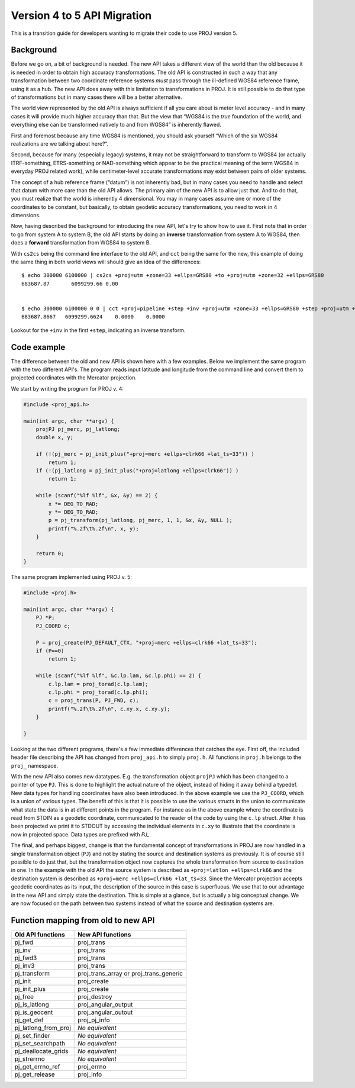 .. _API_migration:

================================================================================
Version 4 to 5 API Migration
================================================================================

This is a transition guide for developers wanting to migrate their code to use
PROJ version 5.


Background
###############################################################################

Before we go on, a bit of background is needed. The new API takes a different
view of the world than the old because it is needed in order to obtain high
accuracy transformations. The old API is constructed in such a way that any transformation
between two coordinate reference systems *must* pass through the ill-defined
WGS84 reference frame, using it as a hub. The new API does away with this limitation to
transformations in PROJ. It is still possible to do that type of transformations
but in many cases there will be a better alternative.

The world view represented by the old API is always sufficient if all you care about is
meter level accuracy - and in many cases it will provide much higher accuracy
than that. But the view that “WGS84 is the *true* foundation of the world, and
everything else can be transformed natively to and from WGS84” is inherently flawed.

First and foremost because any time WGS84 is mentioned, you should ask yourself
“Which of the six WGS84 realizations are we talking about here?”.

Second, because for many (especially legacy) systems, it may not be straightforward
to transform to WGS84 (or actually ITRF-something, ETRS-something or NAD-something
which appear to be the practical meaning of the term WGS84 in everyday PROJ related
work), while centimeter-level accurate transformations may exist between pairs of
older systems.

The concept of a hub reference frame (“datum”) is not inherently bad, but in many
cases you need to handle and select that datum with more care than the old API allows.
The primary aim of the new API is to allow just that. And to do that, you must realize
that the world is inherently 4 dimensional. You may in many cases assume one or more of
the coordinates to be constant, but basically, to obtain geodetic accuracy transformations,
you need to work in 4 dimensions.

Now, having described the background for introducing the new API, let's try to show
how to use it. First note that in order to go from system A to system B, the old API
starts by doing an **inverse** transformation from system A to WGS84, then does a
**forward** transformation from WGS84 to system B.

With ``cs2cs`` being the command line interface to the old API, and ``cct`` being the same
for the new, this example of doing the same thing in both world views will should give
an idea of the differences:

::

    $ echo 300000 6100000 | cs2cs +proj=utm +zone=33 +ellps=GRS80 +to +proj=utm +zone=32 +ellps=GRS80
    683687.87       6099299.66 0.00


    $ echo 300000 6100000 0 0 | cct +proj=pipeline +step +inv +proj=utm +zone=33 +ellps=GRS80 +step +proj=utm +zone=32 +ellps=GRS80
    683687.8667   6099299.6624    0.0000    0.0000

Lookout for the ``+inv`` in the first ``+step``, indicating an inverse transform.


Code example
###############################################################################

The difference between the old and new API is shown here with a few examples. Below
we implement the same program with the two different API's. The program reads
input latitude and longitude from the command line and convert them to
projected coordinates with the Mercator projection.

We start by writing the program for PROJ v. 4:

.. code-block:: C

    #include <proj_api.h>

    main(int argc, char **argv) {
        projPJ pj_merc, pj_latlong;
        double x, y;

        if (!(pj_merc = pj_init_plus("+proj=merc +ellps=clrk66 +lat_ts=33")) )
            return 1;
        if (!(pj_latlong = pj_init_plus("+proj=latlong +ellps=clrk66")) )
            return 1;

        while (scanf("%lf %lf", &x, &y) == 2) {
            x *= DEG_TO_RAD;
            y *= DEG_TO_RAD;
            p = pj_transform(pj_latlong, pj_merc, 1, 1, &x, &y, NULL );
            printf("%.2f\t%.2f\n", x, y);
        }

        return 0;
    }

The same program implemented using PROJ v. 5:

.. code-block:: C

    #include <proj.h>

    main(int argc, char **argv) {
        PJ *P;
        PJ_COORD c;

        P = proj_create(PJ_DEFAULT_CTX, "+proj=merc +ellps=clrk66 +lat_ts=33");
        if (P==0)
            return 1;

        while (scanf("%lf %lf", &c.lp.lam, &c.lp.phi) == 2) {
            c.lp.lam = proj_torad(c.lp.lam);
            c.lp.phi = proj_torad(c.lp.phi);
            c = proj_trans(P, PJ_FWD, c);
            printf("%.2f\t%.2f\n", c.xy.x, c.xy.y);
        }

    }

Looking at the two different programs, there's a few immediate
differences that catches the eye. First off, the included header file describing
the API has changed from ``proj_api.h`` to simply ``proj.h``. All functions in ``proj.h``
belongs to the ``proj_`` namespace.

With the new API also comes new datatypes. E.g. the transformation object ``projPJ``
which has been changed to a pointer of type ``PJ``. This is done to highlight the
actual nature of the object, instead of hiding it away behind a typedef. New data
types for handling coordinates have also been introduced. In the above example we
use the ``PJ_COORD``, which is a union of various types. The benefit of this is that
it is possible to use the various structs in the union to communicate what state
the data is in at different points in the program. For instance as in the above
example where the coordinate is read from STDIN as a geodetic coordinate,
communicated to the reader of the code by using the ``c.lp`` struct.
After it has been projected we print it to STDOUT by accessing the individual
elements in ``c.xy`` to illustrate that the coordinate is now in projected space.
Data types are prefixed with `PJ_`.

The final, and perhaps biggest, change is that the fundamental concept of
transformations in PROJ are now handled in a single transformation object (``PJ``)
and not by stating the source and destination systems as previously. It is of
course still possible to do just that, but the transformation object now
captures the whole transformation from source to destination in one. In the
example with the old API the source system is described as
``+proj=latlon +ellps=clrk66`` and the destination system is described as
``+proj=merc +ellps=clrk66 +lat_ts=33``. Since the Mercator projection accepts
geodetic coordinates as its input, the description of the source in this case
is superfluous. We use that to our advantage in the new API and simply state
the destination. This is simple at a glance, but is actually a big conceptual
change. We are now focused on the path between two systems instead of what the
source and destination systems are.

Function mapping from old to new API
###############################################################################

+---------------------------------------+---------------------------------------+
| **Old API functions**                 | **New API functions**                 |
+---------------------------------------+---------------------------------------+
| pj_fwd                                | proj_trans                            |
+---------------------------------------+---------------------------------------+
| pj_inv                                | proj_trans                            |
+---------------------------------------+---------------------------------------+
| pj_fwd3                               | proj_trans                            |
+---------------------------------------+---------------------------------------+
| pj_inv3                               | proj_trans                            |
+---------------------------------------+---------------------------------------+
| pj_transform                          | proj_trans_array or proj_trans_generic|
+---------------------------------------+---------------------------------------+
| pj_init                               | proj_create                           |
+---------------------------------------+---------------------------------------+
| pj_init_plus                          | proj_create                           |
+---------------------------------------+---------------------------------------+
| pj_free                               | proj_destroy                          |
+---------------------------------------+---------------------------------------+
| pj_is_latlong                         | proj_angular_output                   |
+---------------------------------------+---------------------------------------+
| pj_is_geocent                         | proj_angular_outout                   |
+---------------------------------------+---------------------------------------+
| pj_get_def                            | proj_pj_info                          |
+---------------------------------------+---------------------------------------+
| pj_latlong_from_proj                  | *No equivalent*                       |
+---------------------------------------+---------------------------------------+
| pj_set_finder                         | *No equivalent*                       |
+---------------------------------------+---------------------------------------+
| pj_set_searchpath                     | *No equivalent*                       |
+---------------------------------------+---------------------------------------+
| pj_deallocate_grids                   | *No equivalent*                       |
+---------------------------------------+---------------------------------------+
| pj_strerrno                           | *No equivalent*                       |
+---------------------------------------+---------------------------------------+
| pj_get_errno_ref                      | proj_errno                            |
+---------------------------------------+---------------------------------------+
| pj_get_release                        | proj_info                             |
+---------------------------------------+---------------------------------------+
